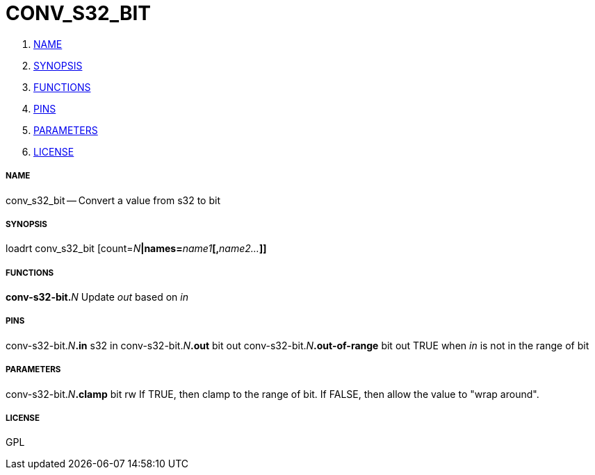CONV_S32_BIT
============

. <<name,NAME>>
. <<synopsis,SYNOPSIS>>
. <<functions,FUNCTIONS>>
. <<pins,PINS>>
. <<parameters,PARAMETERS>>
. <<license,LICENSE>>




===== [[name]]NAME

conv_s32_bit -- Convert a value from s32 to bit


===== [[synopsis]]SYNOPSIS
loadrt conv_s32_bit [count=__N__**|names=**__name1__**[,**__name2...__**]]
**

===== [[functions]]FUNCTIONS

**conv-s32-bit.**__N__
Update 'out' based on 'in'


===== [[pins]]PINS

conv-s32-bit.__N__**.in** s32 in 
conv-s32-bit.__N__**.out** bit out 
conv-s32-bit.__N__**.out-of-range** bit out 
TRUE when 'in' is not in the range of bit


===== [[parameters]]PARAMETERS

conv-s32-bit.__N__**.clamp** bit rw 
If TRUE, then clamp to the range of bit.  If FALSE, then allow the value to "wrap around".


===== [[license]]LICENSE

GPL
